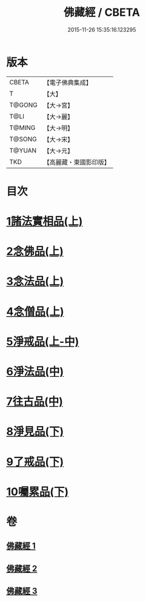 #+TITLE: 佛藏經 / CBETA
#+DATE: 2015-11-26 15:35:16.123295
* 版本
 |     CBETA|【電子佛典集成】|
 |         T|【大】     |
 |    T@GONG|【大→宮】   |
 |      T@LI|【大→麗】   |
 |    T@MING|【大→明】   |
 |    T@SONG|【大→宋】   |
 |    T@YUAN|【大→元】   |
 |       TKD|【高麗藏・東國影印版】|

* 目次
* [[file:KR6i0291_001.txt::001-0782c19][1諸法實相品(上)]]
* [[file:KR6i0291_001.txt::0784a29][2念佛品(上)]]
* [[file:KR6i0291_001.txt::0785b10][3念法品(上)]]
* [[file:KR6i0291_001.txt::0786a21][4念僧品(上)]]
* [[file:KR6i0291_001.txt::0788a25][5淨戒品(上-中)]]
* [[file:KR6i0291_002.txt::0793a18][6淨法品(中)]]
* [[file:KR6i0291_002.txt::0794c17][7往古品(中)]]
* [[file:KR6i0291_003.txt::003-0797a15][8淨見品(下)]]
* [[file:KR6i0291_003.txt::0800a24][9了戒品(下)]]
* [[file:KR6i0291_003.txt::0802c28][10囑累品(下)]]
* 卷
** [[file:KR6i0291_001.txt][佛藏經 1]]
** [[file:KR6i0291_002.txt][佛藏經 2]]
** [[file:KR6i0291_003.txt][佛藏經 3]]
